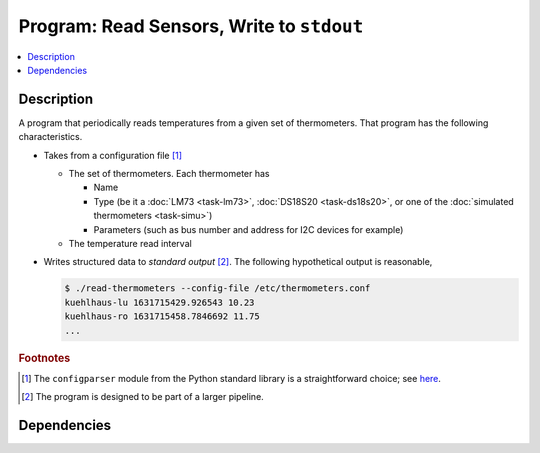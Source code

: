 .. ot-task:: ec2.sensors.task_prog_stdout
   :dependencies: ec2.sensors.task_simu


Program: Read Sensors, Write to ``stdout``
==========================================

.. contents::
   :local:

Description
-----------

A program that periodically reads temperatures from a given set of
thermometers. That program has the following characteristics.

* Takes from a configuration file [#winini]_

  * The set of thermometers. Each thermometer has

    * Name
    * Type (be it a :doc:`LM73 <task-lm73>`, :doc:`DS18S20
      <task-ds18s20>`, or one of the :doc:`simulated thermometers
      <task-simu>`)
    * Parameters (such as bus number and address for I2C devices for
      example)

  * The temperature read interval

* Writes structured data to *standard output* [#pipe]_. The following
  hypothetical output is reasonable,

  .. code-block:: console

     $ ./read-thermometers --config-file /etc/thermometers.conf
     kuehlhaus-lu 1631715429.926543 10.23
     kuehlhaus-ro 1631715458.7846692 11.75
     ...


.. rubric:: Footnotes

.. [#winini] The ``configparser`` module from the Python standard
             library is a straightforward choice; see `here
             <https://docs.python.org/3/library/configparser.html>`__.
.. [#pipe] The program is designed to be part of a larger pipeline.

Dependencies
------------

.. ot-graph::
   :entries: ec2.sensors.task_prog_stdout
